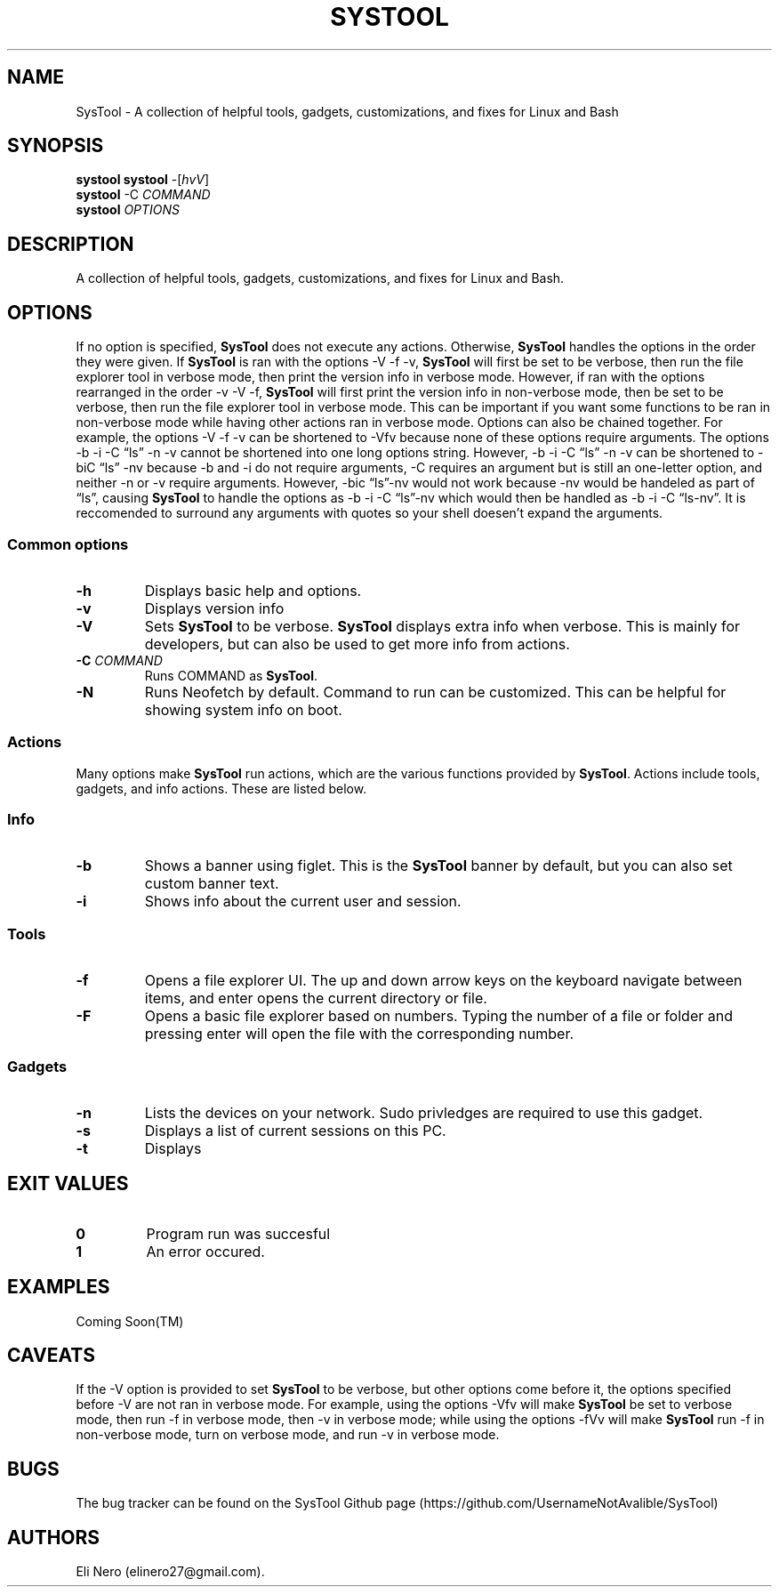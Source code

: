 .\" Automatically generated by Pandoc 2.5
.\"
.TH "SYSTOOL" "1" "March 2021" "" ""
.hy
.SH NAME
.PP
SysTool \- A collection of helpful tools, gadgets, customizations, and
fixes for Linux and Bash
.SH SYNOPSIS
.PP
\f[B]systool\f[R] \f[B]systool\f[R] \-[\f[I]hvV\f[R]]
.PD 0
.P
.PD
\f[B]systool\f[R] \-C \f[I]COMMAND\f[R]
.PD 0
.P
.PD
\f[B]systool\f[R] \f[I]OPTIONS\f[R]
.PD 0
.P
.PD
.SH DESCRIPTION
.PP
A collection of helpful tools, gadgets, customizations, and fixes for
Linux and Bash.
.SH OPTIONS
.PP
If no option is specified, \f[B]SysTool\f[R] does not execute any
actions.
Otherwise, \f[B]SysTool\f[R] handles the options in the order they were
given.
If \f[B]SysTool\f[R] is ran with the options \-V \-f \-v,
\f[B]SysTool\f[R] will first be set to be verbose, then run the file
explorer tool in verbose mode, then print the version info in verbose
mode.
However, if ran with the options rearranged in the order \-v \-V \-f,
\f[B]SysTool\f[R] will first print the version info in non\-verbose
mode, then be set to be verbose, then run the file explorer tool in
verbose mode.
This can be important if you want some functions to be ran in
non\-verbose mode while having other actions ran in verbose mode.
Options can also be chained together.
For example, the options \-V \-f \-v can be shortened to \-Vfv because
none of these options require arguments.
The options \-b \-i \-C \[lq]ls\[rq] \-n \-v cannot be shortened into
one long options string.
However, \-b \-i \-C \[lq]ls\[rq] \-n \-v can be shortened to \-biC
\[lq]ls\[rq] \-nv because \-b and \-i do not require arguments, \-C
requires an argument but is still an one\-letter option, and neither \-n
or \-v require arguments.
However, \-bic \[lq]ls\[rq]\-nv would not work because \-nv would be
handeled as part of \[lq]ls\[rq], causing \f[B]SysTool\f[R] to handle
the options as \-b \-i \-C \[lq]ls\[rq]\-nv which would then be handled
as \-b \-i \-C \[lq]ls\-nv\[rq].
It is reccomended to surround any arguments with quotes so your shell
doesen\[cq]t expand the arguments.
.SS Common options
.TP
.B \f[B]\-h\f[R]
Displays basic help and options.
.TP
.B \f[B]\-v\f[R]
Displays version info
.TP
.B \f[B]\-V\f[R]
Sets \f[B]SysTool\f[R] to be verbose.
\f[B]SysTool\f[R] displays extra info when verbose.
This is mainly for developers, but can also be used to get more info
from actions.
.TP
.B \f[B]\-C\f[R] \f[I]COMMAND\f[R]
Runs COMMAND as \f[B]SysTool\f[R].
.TP
.B \f[B]\-N\f[R]
Runs Neofetch by default.
Command to run can be customized.
This can be helpful for showing system info on boot.
.SS Actions
.PP
Many options make \f[B]SysTool\f[R] run actions, which are the various
functions provided by \f[B]SysTool\f[R].
Actions include tools, gadgets, and info actions.
These are listed below.
.SS Info
.TP
.B \f[B]\-b\f[R]
Shows a banner using figlet.
This is the \f[B]SysTool\f[R] banner by default, but you can also set
custom banner text.
.TP
.B \f[B]\-i\f[R]
Shows info about the current user and session.
.SS Tools
.TP
.B \f[B]\-f\f[R]
Opens a file explorer UI.
The up and down arrow keys on the keyboard navigate between items, and
enter opens the current directory or file.
.TP
.B \f[B]\-F\f[R]
Opens a basic file explorer based on numbers.
Typing the number of a file or folder and pressing enter will open the
file with the corresponding number.
.SS Gadgets
.TP
.B \f[B]\-n\f[R]
Lists the devices on your network.
Sudo privledges are required to use this gadget.
.TP
.B \f[B]\-s\f[R]
Displays a list of current sessions on this PC.
.TP
.B \f[B]\-t\f[R]
Displays
.SH EXIT VALUES
.TP
.B \f[B]0\f[R]
Program run was succesful
.TP
.B \f[B]1\f[R]
An error occured.
.SH EXAMPLES
.PP
Coming Soon(TM)
.SH CAVEATS
.PP
If the \-V option is provided to set \f[B]SysTool\f[R] to be verbose,
but other options come before it, the options specified before \-V are
not ran in verbose mode.
For example, using the options \-Vfv will make \f[B]SysTool\f[R] be set
to verbose mode, then run \-f in verbose mode, then \-v in verbose mode;
while using the options \-fVv will make \f[B]SysTool\f[R] run \-f in
non\-verbose mode, turn on verbose mode, and run \-v in verbose mode.
.SH BUGS
.PP
The bug tracker can be found on the SysTool Github page
(https://github.com/UsernameNotAvalible/SysTool)
.SH AUTHORS
Eli Nero (elinero27\[at]gmail.com).
